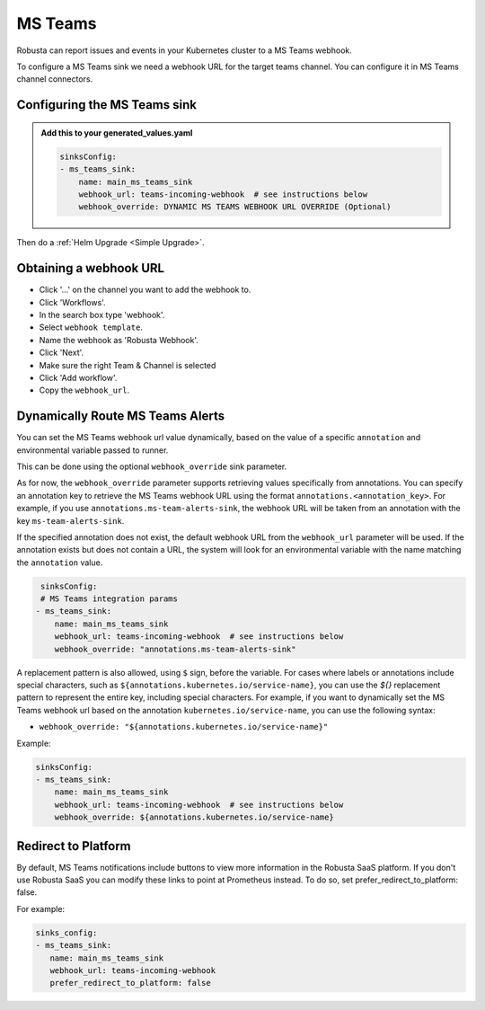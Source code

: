 MS Teams
##########

Robusta can report issues and events in your Kubernetes cluster to a MS Teams webhook.

.. image:: /images/msteams_sink/deployment-babysitter-teams.png
    :width: 600
    :align: center

To configure a MS Teams sink we need a webhook URL for the target teams channel. You can configure it in MS Teams channel connectors.

Configuring the MS Teams sink
------------------------------------------------

.. admonition:: Add this to your generated_values.yaml

    .. code-block:: yaml

        sinksConfig:
        - ms_teams_sink:
            name: main_ms_teams_sink
            webhook_url: teams-incoming-webhook  # see instructions below
            webhook_override: DYNAMIC MS TEAMS WEBHOOK URL OVERRIDE (Optional)

Then do a :ref:`Helm Upgrade <Simple Upgrade>`.

Obtaining a webhook URL
-----------------------------------

- Click '...' on the channel you want to add the webhook to.
- Click 'Workflows'.
- In the search box type 'webhook'.
- Select ``webhook template``.
- Name the webhook as 'Robusta Webhook'.
- Click 'Next'.
- Make sure the right Team & Channel is selected
- Click 'Add workflow'.
- Copy the ``webhook_url``.

.. image:: /images/msteams_sink/msteam_get_webhook_url.gif
    :width: 1024
    :align: center


Dynamically Route MS Teams Alerts
-------------------------------------------------------------------

You can set the MS Teams webhook url value dynamically, based on the value of a specific ``annotation`` and environmental variable passed to runner.

This can be done using the optional ``webhook_override`` sink parameter.

As for now, the ``webhook_override`` parameter supports retrieving values specifically from annotations. You can specify an annotation key to retrieve the MS Teams webhook URL using the format ``annotations.<annotation_key>``. For example, if you use ``annotations.ms-team-alerts-sink``, the webhook URL will be taken from an annotation with the key ``ms-team-alerts-sink``.

If the specified annotation does not exist, the default webhook URL from the ``webhook_url`` parameter will be used. If the annotation exists but does not contain a URL, the system will look for an environmental variable with the name matching the ``annotation`` value.

.. code-block:: yaml

     sinksConfig:
     # MS Teams integration params
    - ms_teams_sink:
        name: main_ms_teams_sink
        webhook_url: teams-incoming-webhook  # see instructions below
        webhook_override: "annotations.ms-team-alerts-sink"

A replacement pattern is also allowed, using ``$`` sign, before the variable.
For cases where labels or annotations include special characters, such as ``${annotations.kubernetes.io/service-name}``, you can use the `${}` replacement pattern to represent the entire key, including special characters.
For example, if you want to dynamically set the MS Teams webhook url based on the annotation ``kubernetes.io/service-name``, you can use the following syntax:

- ``webhook_override: "${annotations.kubernetes.io/service-name}"``

Example:

.. code-block:: yaml

        sinksConfig:
        - ms_teams_sink:
            name: main_ms_teams_sink
            webhook_url: teams-incoming-webhook  # see instructions below
            webhook_override: ${annotations.kubernetes.io/service-name}

Redirect to Platform
-------------------------------------------------------------------

By default, MS Teams notifications include buttons to view more information in the Robusta SaaS platform.
If you don't use Robusta SaaS you can modify these links to point at Prometheus instead.
To do so, set prefer_redirect_to_platform: false.

For example:

.. code-block:: yaml

     sinks_config:
     - ms_teams_sink:
        name: main_ms_teams_sink
        webhook_url: teams-incoming-webhook
        prefer_redirect_to_platform: false